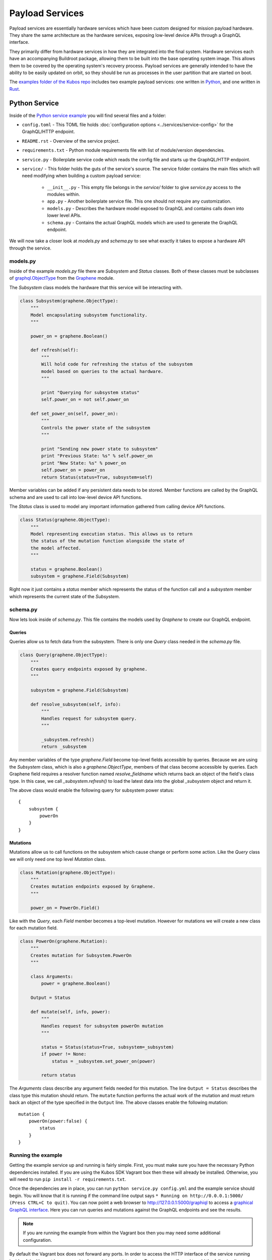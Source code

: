 Payload Services
================

Payload services are essentially hardware services which have been custom designed
for mission payload hardware. They share the same architecture as the hardware
services, exposing low-level device APIs through a GraphQL interface.

They primarily differ from hardware services in how they are integrated into the final system.
Hardware services each have an accompanying Buildroot package, allowing them to be built into the base operating system image.
This allows them to be covered by the operating system's recovery process.
Payload services are generally intended to have the ability to be easily updated on orbit, so they should be run as processes in the user partition that are started on boot.

The `examples folder of the Kubos repo <https://github.com/kubos/kubos/tree/master/examples>`__ includes
two example payload services: one written in `Python <https://github.com/kubos/kubos/tree/master/examples/python-service>`_,
and one written in `Rust <https://github.com/kubos/kubos/tree/master/examples/rust-service>`__.

.. _python-service-ref:

Python Service
--------------

Inside of the `Python service example <https://github.com/kubos/kubos/tree/master/examples/python-service>`_
you will find several files and a folder:

- ``config.toml`` - This TOML file holds :doc:`configuration options <../services/service-config>`
  for the GraphQL/HTTP endpoint.
- ``README.rst`` - Overview of the service project.
- ``requirements.txt`` - Python module requirements file with list of module/version dependencies.
- ``service.py`` - Boilerplate service code which reads the config file and starts up the GraphQL/HTTP endpoint.
- ``service/`` - This folder holds the guts of the service's source. The service folder contains the main files which will need modifying when building a custom payload service:

    - ``__init__.py`` - This empty file belongs in the `service/` folder to give `service.py` access to the modules within.
    - ``app.py`` - Another boilerplate service file. This one should not require any customization.
    - ``models.py`` - Describes the hardware model exposed to GraphQL and contains calls down into lower level APIs.
    - ``schema.py`` - Contains the actual GraphQL models which are used to generate the GraphQL endpoint.

We will now take a closer look at `models.py` and `schema.py` to see what exactly it takes to expose a hardware
API through the service.

models.py
~~~~~~~~~

Inside of the example `models.py` file there are `Subsystem` and `Status` classes.
Both of these classes must be subclasses of `graphql.ObjectType <http://docs.graphene-python.org/en/latest/types/objecttypes/>`_
from the `Graphene <http://docs.graphene-python.org/en/latest/>`_ module.

The `Subsystem` class models the hardware that this service will be interacting with.

.. code-block:: python

	class Subsystem(graphene.ObjectType):
	    """
	    Model encapsulating subsystem functionality.
	    """

	    power_on = graphene.Boolean()

	    def refresh(self):
		"""
		Will hold code for refreshing the status of the subsystem
		model based on queries to the actual hardware.
		"""

		print "Querying for subsystem status"
		self.power_on = not self.power_on

	    def set_power_on(self, power_on):
		"""
		Controls the power state of the subsystem
		"""

		print "Sending new power state to subsystem"
		print "Previous State: %s" % self.power_on
		print "New State: %s" % power_on
		self.power_on = power_on
		return Status(status=True, subsystem=self)

Member variables can be added if any persistent data needs to be stored.
Member functions are called by the GraphQL schema and are used to call into low-level device API functions.

The `Status` class is used to model any important information gathered from calling device API functions.

.. code-block:: python

	class Status(graphene.ObjectType):
	    """
	    Model representing execution status. This allows us to return
	    the status of the mutation function alongside the state of
	    the model affected.
	    """

	    status = graphene.Boolean()
	    subsystem = graphene.Field(Subsystem)

Right now it just contains a `status` member which represents the status of the function call and a `subsystem` member which represents the current state of the `Subsystem`.

schema.py
~~~~~~~~~

Now lets look inside of `schema.py`. This file contains the models used by `Graphene` to create our GraphQL endpoint.

Queries
^^^^^^^

Queries allow us to fetch data from the subsystem. There is only one `Query` class needed in the `schema.py` file.

.. code-block:: python

	class Query(graphene.ObjectType):
	    """
	    Creates query endpoints exposed by graphene.
	    """

	    subsystem = graphene.Field(Subsystem)

	    def resolve_subsystem(self, info):
		"""
		Handles request for subsystem query.
		"""

		_subsystem.refresh()
		return _subsystem

Any member variables of the type `graphene.Field` become top-level fields accessible by queries.
Because we are using the `Subsystem` class, which is also a `graphene.ObjectType`, members of that class become accessible by queries.
Each Graphene field requires a resolver function named `resolve_fieldname` which returns back an object of the field's class type.
In this case, we call `_subsystem.refresh()` to load the latest data into the global `_subsystem` object and return it.

The above class would enable the following query for subsystem power status::

    {
        subsystem {
            powerOn
        }
    }

Mutations
^^^^^^^^^

Mutations allow us to call functions on the subsystem which cause change or perform some action.
Like the `Query` class we will only need one top level `Mutation` class.

.. code-block:: python

	class Mutation(graphene.ObjectType):
	    """
	    Creates mutation endpoints exposed by Graphene.
	    """

	    power_on = PowerOn.Field()

Like with the `Query`, each `Field` member becomes a top-level mutation.
However for mutations we will create a new class for each mutation field.

.. code-block:: python

	class PowerOn(graphene.Mutation):
	    """
	    Creates mutation for Subsystem.PowerOn
	    """

	    class Arguments:
		power = graphene.Boolean()

	    Output = Status

	    def mutate(self, info, power):
		"""
		Handles request for subsystem powerOn mutation
		"""

		status = Status(status=True, subsystem=_subsystem)
		if power != None:
		    status = _subsystem.set_power_on(power)

		return status

The `Arguments` class describe any argument fields needed for this mutation.
The line ``Output = Status`` describes the class type this mutation should return.
The ``mutate`` function performs the actual work of the mutation and must return back an object of the type specified in the ``Output`` line.
The above classes enable the following mutation::

    mutation {
        powerOn(power:false) {
            status
        }
    }

Running the example
~~~~~~~~~~~~~~~~~~~

Getting the example service up and running is fairly simple.
First, you must make sure you have the necessary Python dependencies installed.
If you are using the Kubos SDK Vagrant box then these will already be installed.
Otherwise, you will need to run ``pip install -r requirements.txt``.

Once the dependencies are in place, you can run ``python service.py config.yml`` and the example service should begin.
You will know that it is running if the command line output says ``* Running on http://0.0.0.1:5000/ (Press CTRL+C to quit)``.
You can now point a web browser to http://127.0.0.1:5000/graphiql to access a `graphical GraphQL interface <https://github.com/graphql/graphiql>`_.
Here you can run queries and mutations against the GraphQL endpoints and see the results.

.. note::

   If you are running the example from within the Vagrant box then you may need
   some additional configuration.

By default the Vagrant box does not forward any ports. In order to access the HTTP
interface of the service running inside of the Vagrant box we need to forward
the port it is using. To do so you will need to add the following line to
your ```Vagrantfile``` (after ``Vagrant.configure("2") do |config|``)::

  config.vm.network "forwarded_port", guest: 5000, host: 5000

Now restart the Vagrant box with ``vagrant reload``. You should now have the ability
to run the python service inside the Vagrant box and access it from the outside
at http://127.0.0.1:5000.

.. _rust-service-ref:

Rust Service
------------

This is a quick overview of the payload service written in Rust.

The current guide for working with Rust within the Kubos SDK can be
found :doc:`here <../sdk-docs/sdk-rust>`.

Libraries
~~~~~~~~~

This payload service and future rust-based services will be written using
the following external crate:

- `Juniper <https://github.com/graphql-rust/juniper>`__ - GraphQL server library

And one internal helper crate:

- `Kubos Service <../rust-docs/kubos_service/index.html>`__ - HTTP service interface

The ``Cargo.toml`` in the example payload service gives a good list of crate
dependencies to start with.

Example Source
~~~~~~~~~~~~~~

`Example Source - GitHub <https://github.com/kubos/kubos/tree/master/examples/rust-service>`__

 - ``Cargo.lock`` - Cargo `lock <https://doc.Rust-lang.org/cargo/guide/cargo-toml-vs-cargo-lock.html>`__ file
 - ``Cargo.toml`` - Cargo `manifest <https://doc.Rust-lang.org/cargo/reference/manifest.html>`__ file
 - ``src`` - Contains the actual Rust source.

     - ``main.rs`` - Contains setup code using the ``kubos-service`` crate. May need minor customization but not much.
     - ``model.rs`` - Describes the hardware model exposed to GraphQL and contains calls down to lowel-level APIs.
     - ``schema.rs`` - Contains the actual GraphQL schema models used to generate the GraphQL endpoint.

We will now take a closer look at ``model.rs`` and ``schema.rs`` and break down
the pieces required to expose hardware APIs through the service.

model.rs
~~~~~~~~

The ``model.rs`` file contains structures and functions used to wrap low-level device APIs
and provide abstractions for the GraphQL schema to call into. Looking inside of the ``model.rs``
file you will see several ``struct`` declarations. We'll start with the ``Subsystem``:

.. code-block:: rust

  pub struct Subsystem;

Here we have a struct which is used to model a subsystem. In this example the struct
is given no member variables for persistence. All data is obtained through function
calls for real-time results.

Here is an abbreviated set of functions implemented for the ``Subsystem`` struct:

.. code-block:: rust

	impl Subsystem {
	    /// Creates new Subsystem structure instance
	    /// Code initializing subsystems communications
	    /// would likely be placed here
	    pub fn new() -> Subsystem {
		println!("getting new subsystem data");
		// Here we would call into a hardware API
		Subsystem {}
	    }

	    /// Power status getter
	    /// Code querying for new power value
	    /// could be placed here
	    pub fn power(&self) -> Result<bool, Error> {
		println!("Getting power");
		// Low level query here
		Ok(true)
	    }

	    /// Power state setter
	    /// Here we would call into the low level
	    /// device function
	    pub fn set_power(&self, _power: bool) -> Result<SetPower, Error> {
		println!("Setting power state");
		// Send command to device here
		if _power {
		    Ok(SetPower { power: true })
		} else {
		    Err(Error::new(
		        ErrorKind::PermissionDenied,
		        "I'm sorry Dave, I afraid I can't do that",
		    ))
		}
	    }
	}

	/// Overriding the destructor
	impl Drop for Subsystem {
	    /// Here is where we would clean up
	    /// any subsystem communications stuff
	    fn drop(&mut self) {
		println!("Destructing subsystem");
	    }
	}

The ``new`` function is the ``Subsystem`` constructor. It can be used to establish
a connection with the hardware if necessary. This function is called once per
query or mutation and produces the struct instance used.

The ``power`` function is an example of a function called during a query. These
functions called by GraphQL functions must return the type ``Result<T, Error>``
in order to properly unpack valid data vs an error message.

The ``set_power`` function is an example of a function called during a mutation.
It is essentially the same as ``power`` but takes a parameter. Functions called
during mutations must also return the type ``Result<T, Error>``.

The last function is the overridden destructor. This is not required but can be nice
if you need to clean up any connections to the subsystem between queries.

In the ``model.rs`` file there are also several other very simple structs which
don't have any functions implemented for them: ``SetPower``, ``ResetUptime``,
and ``CalibrateThermometer``. These are used as wrappers around scalar values
returned by various mutations in ``schema.rs``.

schema.rs
~~~~~~~~~

Now we will take a look inside of ``schema.rs``.  This file contains the query
and mutation models used by `Juniper <http://juniper.graphql.rs/>`__ to create
our GraphQL endpoints.

Queries
^^^^^^^

Queries allow us to fetch data from the subsystem. There is only one base ``Query``
struct needed in the ``schema.rs`` file.

.. code-block:: rust

    pub struct QueryRoot;

    /// Base GraphQL query model
    graphql_object!(QueryRoot : Context as "Query" |&self| {
        field subsystem(&executor) -> FieldResult<&Subsystem>
            as "Subsystem query"
        {
            Ok(executor.context().get_subsystem())
        }
    });


Inside of the `graphql_object macro <http://juniper.graphql.rs/types/objects/complex_fields.html>`__
we define each top-level query field. In this case there is just the one ``subsystem`` field.
In order to allow GraphQL access to the member functions (or variables) of the ``Subsystem``
struct we also apply the ``graphql_object`` macro to it:

.. code-block:: rust

    /// GraphQL model for Subsystem
    graphql_object!(Subsystem: Context as "Subsystem" |&self| {
        description: "Handler subsystem"

        field power() -> FieldResult<bool> as "Power state of subsystem" {
            Ok(self.power()?)
        }

        field uptime() -> FieldResult<i32> as "Uptime of subsystem" {
            Ok(self.uptime()?)
        }

        field temperature() -> FieldResult<i32> as "Temperature of subsystem" {
            Ok(self.temperature()?)
        }
    });

Here we create GraphQL field wrappers around each member of the ``Subsystem``
struct that we want exposed. The syntax ``Ok(self.func()?)`` allows the
translation of return type ``Result<T, Error>`` into ``FieldResult<T>``.

Mutations
^^^^^^^^^

Mutations allow us to call functions on the subsystem which cause change or
perform some action. Like the ``QueryRoot`` struct, we will only need one
top-level ``MutationRoot`` struct:

.. code-block:: rust

    pub struct MutationRoot;

    /// Base GraphQL mutation model
    graphql_object!(MutationRoot : Context as "Mutation" |&self| {

        // Each field represents functionality available
        // through the GraphQL mutations
        field set_power(&executor, power : bool) -> FieldResult<SetPower>
            as "Set subsystem power state"
        {
            Ok(executor.context().get_subsystem().set_power(power)?)
        }

    });


Each top-level mutation is exposed as an individual field. For each mutation
field there is a custom struct wrapping up the return values for that function.
Each of these structs must also have the graphql_object macro applied to them.

.. code-block:: rust

    /// GraphQL model for SetPower return
    graphql_object!(SetPower: Context as "SetPower" |&self| {
        description: "Enable Power Return"

        field power() -> FieldResult<bool> as "Power state of subsystem" {
            Ok(self.power)
        }
    });

These structs define fields which can then be used in the mutation to specify
which return data is desired.

Building and Running
~~~~~~~~~~~~~~~~~~~~

From inside of a Kubos SDK Vagrant box, navigate to the ``service`` folder of your
copy of the Rust service example.

Issue ``cargo build`` in order to build the service.

.. note::

    The ``cargo build`` command can be used to build any Rust service
    or crate from within the Vagrant box.

In order to run the service locally:

    - Verify that port 8000 is being forwarded out of your Vagrant box
    - Issue ``cargo run``

Once it is up and running you can use the GraphiQL endpoint to issue queries or mutations against
the service.

On your host machine, open a web browser and navigate to `http://0.0.0.0:8000/graphiql`.

Note: If your service is using something other than the default IP address and/or port, you'll need
to update the address in the URL.
